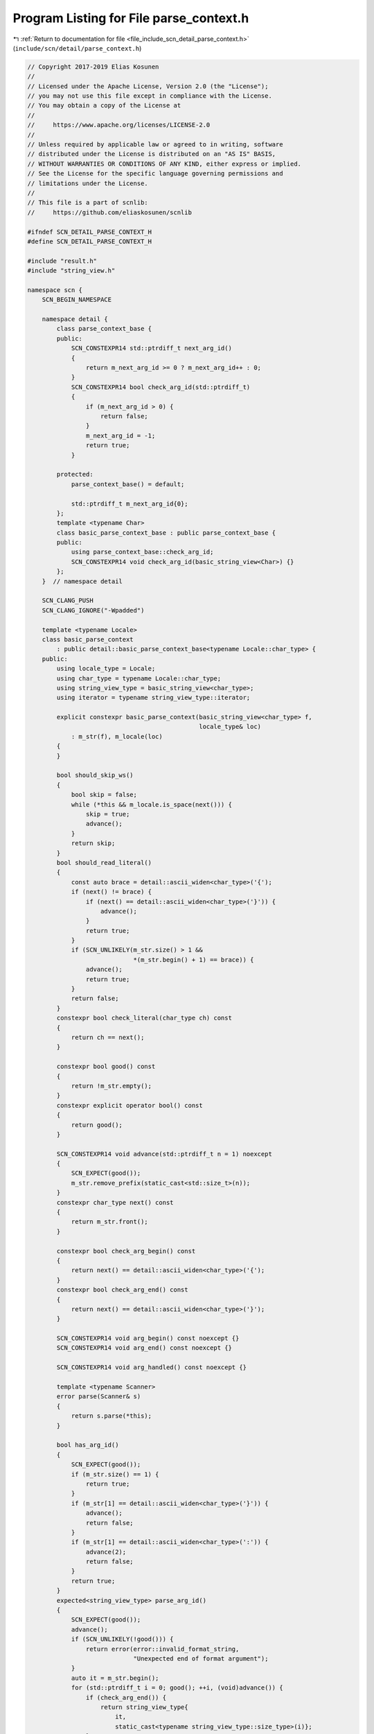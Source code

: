 
.. _program_listing_file_include_scn_detail_parse_context.h:

Program Listing for File parse_context.h
========================================

|exhale_lsh| :ref:`Return to documentation for file <file_include_scn_detail_parse_context.h>` (``include/scn/detail/parse_context.h``)

.. |exhale_lsh| unicode:: U+021B0 .. UPWARDS ARROW WITH TIP LEFTWARDS

.. code-block:: cpp

   // Copyright 2017-2019 Elias Kosunen
   //
   // Licensed under the Apache License, Version 2.0 (the "License");
   // you may not use this file except in compliance with the License.
   // You may obtain a copy of the License at
   //
   //     https://www.apache.org/licenses/LICENSE-2.0
   //
   // Unless required by applicable law or agreed to in writing, software
   // distributed under the License is distributed on an "AS IS" BASIS,
   // WITHOUT WARRANTIES OR CONDITIONS OF ANY KIND, either express or implied.
   // See the License for the specific language governing permissions and
   // limitations under the License.
   //
   // This file is a part of scnlib:
   //     https://github.com/eliaskosunen/scnlib
   
   #ifndef SCN_DETAIL_PARSE_CONTEXT_H
   #define SCN_DETAIL_PARSE_CONTEXT_H
   
   #include "result.h"
   #include "string_view.h"
   
   namespace scn {
       SCN_BEGIN_NAMESPACE
   
       namespace detail {
           class parse_context_base {
           public:
               SCN_CONSTEXPR14 std::ptrdiff_t next_arg_id()
               {
                   return m_next_arg_id >= 0 ? m_next_arg_id++ : 0;
               }
               SCN_CONSTEXPR14 bool check_arg_id(std::ptrdiff_t)
               {
                   if (m_next_arg_id > 0) {
                       return false;
                   }
                   m_next_arg_id = -1;
                   return true;
               }
   
           protected:
               parse_context_base() = default;
   
               std::ptrdiff_t m_next_arg_id{0};
           };
           template <typename Char>
           class basic_parse_context_base : public parse_context_base {
           public:
               using parse_context_base::check_arg_id;
               SCN_CONSTEXPR14 void check_arg_id(basic_string_view<Char>) {}
           };
       }  // namespace detail
   
       SCN_CLANG_PUSH
       SCN_CLANG_IGNORE("-Wpadded")
   
       template <typename Locale>
       class basic_parse_context
           : public detail::basic_parse_context_base<typename Locale::char_type> {
       public:
           using locale_type = Locale;
           using char_type = typename Locale::char_type;
           using string_view_type = basic_string_view<char_type>;
           using iterator = typename string_view_type::iterator;
   
           explicit constexpr basic_parse_context(basic_string_view<char_type> f,
                                                  locale_type& loc)
               : m_str(f), m_locale(loc)
           {
           }
   
           bool should_skip_ws()
           {
               bool skip = false;
               while (*this && m_locale.is_space(next())) {
                   skip = true;
                   advance();
               }
               return skip;
           }
           bool should_read_literal()
           {
               const auto brace = detail::ascii_widen<char_type>('{');
               if (next() != brace) {
                   if (next() == detail::ascii_widen<char_type>('}')) {
                       advance();
                   }
                   return true;
               }
               if (SCN_UNLIKELY(m_str.size() > 1 &&
                                *(m_str.begin() + 1) == brace)) {
                   advance();
                   return true;
               }
               return false;
           }
           constexpr bool check_literal(char_type ch) const
           {
               return ch == next();
           }
   
           constexpr bool good() const
           {
               return !m_str.empty();
           }
           constexpr explicit operator bool() const
           {
               return good();
           }
   
           SCN_CONSTEXPR14 void advance(std::ptrdiff_t n = 1) noexcept
           {
               SCN_EXPECT(good());
               m_str.remove_prefix(static_cast<std::size_t>(n));
           }
           constexpr char_type next() const
           {
               return m_str.front();
           }
   
           constexpr bool check_arg_begin() const
           {
               return next() == detail::ascii_widen<char_type>('{');
           }
           constexpr bool check_arg_end() const
           {
               return next() == detail::ascii_widen<char_type>('}');
           }
   
           SCN_CONSTEXPR14 void arg_begin() const noexcept {}
           SCN_CONSTEXPR14 void arg_end() const noexcept {}
   
           SCN_CONSTEXPR14 void arg_handled() const noexcept {}
   
           template <typename Scanner>
           error parse(Scanner& s)
           {
               return s.parse(*this);
           }
   
           bool has_arg_id()
           {
               SCN_EXPECT(good());
               if (m_str.size() == 1) {
                   return true;
               }
               if (m_str[1] == detail::ascii_widen<char_type>('}')) {
                   advance();
                   return false;
               }
               if (m_str[1] == detail::ascii_widen<char_type>(':')) {
                   advance(2);
                   return false;
               }
               return true;
           }
           expected<string_view_type> parse_arg_id()
           {
               SCN_EXPECT(good());
               advance();
               if (SCN_UNLIKELY(!good())) {
                   return error(error::invalid_format_string,
                                "Unexpected end of format argument");
               }
               auto it = m_str.begin();
               for (std::ptrdiff_t i = 0; good(); ++i, (void)advance()) {
                   if (check_arg_end()) {
                       return string_view_type{
                           it,
                           static_cast<typename string_view_type::size_type>(i)};
                   }
                   if (next() == detail::ascii_widen<char_type>(':')) {
                       advance();
                       return string_view_type{
                           it,
                           static_cast<typename string_view_type::size_type>(i)};
                   }
               }
               return error(error::invalid_format_string,
                            "Unexpected end of format argument");
           }
   
       private:
           string_view_type m_str;
           locale_type& m_locale;
       };
   
       template <typename Locale>
       class basic_scanf_parse_context
           : public detail::basic_parse_context_base<typename Locale::char_type> {
       public:
           using locale_type = Locale;
           using char_type = typename Locale::char_type;
           using string_view_type = basic_string_view<char_type>;
           using iterator = typename string_view_type::iterator;
   
           explicit constexpr basic_scanf_parse_context(
               basic_string_view<char_type> f,
               locale_type& loc)
               : m_str(f), m_it(m_str.begin()), m_locale(loc)
           {
           }
   
           bool should_skip_ws()
           {
               bool skip = false;
               while (good() && m_locale.is_space(next())) {
                   skip = true;
                   advance();
               }
               return skip;
           }
           bool should_read_literal()
           {
               const auto percent = detail::ascii_widen<char_type>('%');
               if (next() != percent) {
                   return true;
               }
               if (SCN_UNLIKELY(std::distance(m_it, m_str.end()) > 1 &&
                                *(m_it + 1) == percent)) {
                   advance();
                   return true;
               }
               return false;
           }
           constexpr bool check_literal(char_type ch) const
           {
               return ch == next();
           }
   
           constexpr bool good() const
           {
               return m_it != m_str.end();
           }
           constexpr explicit operator bool() const
           {
               return good();
           }
   
           SCN_CONSTEXPR14 void advance(std::ptrdiff_t n = 1) noexcept
           {
               SCN_EXPECT(good());
               m_it += n;
           }
           constexpr char_type next() const
           {
               return *m_it;
           }
   
           bool check_arg_begin() const
           {
               return next() == detail::ascii_widen<char_type>('%');
           }
           bool check_arg_end() const
           {
               return !good() || check_arg_begin() || m_locale.is_space(next());
           }
   
           SCN_CONSTEXPR14 void arg_begin()
           {
               advance();
           }
           SCN_CONSTEXPR14 void arg_end()
           {
               if (good()) {
                   backward();
               }
           }
   
           SCN_CONSTEXPR14 void arg_handled() const noexcept {}
   
           template <typename Scanner>
           error parse(Scanner& s)
           {
               return s.parse(*this);
           }
   
           constexpr bool has_arg_id() const
           {
               return false;
           }
           constexpr expected<string_view_type> parse_arg_id() const
           {
               SCN_EXPECT(good());
               return string_view_type{};
           }
   
       private:
           void backward(std::ptrdiff_t n = 1) noexcept
           {
               SCN_EXPECT(m_it != m_str.begin());
               m_it -= n;
           }
   
           basic_string_view<char_type> m_str;
           iterator m_it;
           locale_type& m_locale;
       };
   
       template <typename Locale>
       class basic_empty_parse_context
           : public detail::basic_parse_context_base<typename Locale::char_type> {
       public:
           using locale_type = Locale;
           using char_type = typename Locale::char_type;
           using string_view_type = basic_string_view<char_type>;
   
           explicit constexpr basic_empty_parse_context(int args, Locale& loc)
               : m_args_left(args), m_locale(loc)
           {
           }
   
           SCN_CONSTEXPR14 bool should_skip_ws()
           {
               if (m_should_skip_ws) {
                   m_should_skip_ws = false;
                   return true;
               }
               return false;
           }
           constexpr bool should_read_literal() const
           {
               return false;
           }
           constexpr bool check_literal(char_type) const
           {
               return false;
           }
   
           constexpr bool good() const
           {
               return m_args_left > 0;
           }
           constexpr explicit operator bool() const
           {
               return good();
           }
   
           SCN_CONSTEXPR14 void advance(std::ptrdiff_t = 1) const noexcept {}
           char_type next() const
           {
               SCN_EXPECT(false);
               SCN_UNREACHABLE;
           }
   
           constexpr bool check_arg_begin() const
           {
               return true;
           }
           constexpr bool check_arg_end() const
           {
               return true;
           }
   
           SCN_CONSTEXPR14 void arg_begin() const noexcept {}
           SCN_CONSTEXPR14 void arg_end() const noexcept {}
   
           SCN_CONSTEXPR14 void arg_handled()
           {
               m_should_skip_ws = true;
               --m_args_left;
           }
   
           template <typename Scanner>
           constexpr error parse(Scanner&) const
           {
               return {};
           }
   
           constexpr bool has_arg_id() const
           {
               return false;
           }
           constexpr expected<string_view_type> parse_arg_id() const
           {
               SCN_EXPECT(good());
               return string_view_type{};
           }
   
       private:
           int m_args_left;
           bool m_should_skip_ws{false};
           locale_type& m_locale;
       };
   
       SCN_CLANG_POP
   
       SCN_END_NAMESPACE
   }  // namespace scn
   
   #endif  // SCN_DETAIL_PARSE_CONTEXT_H
